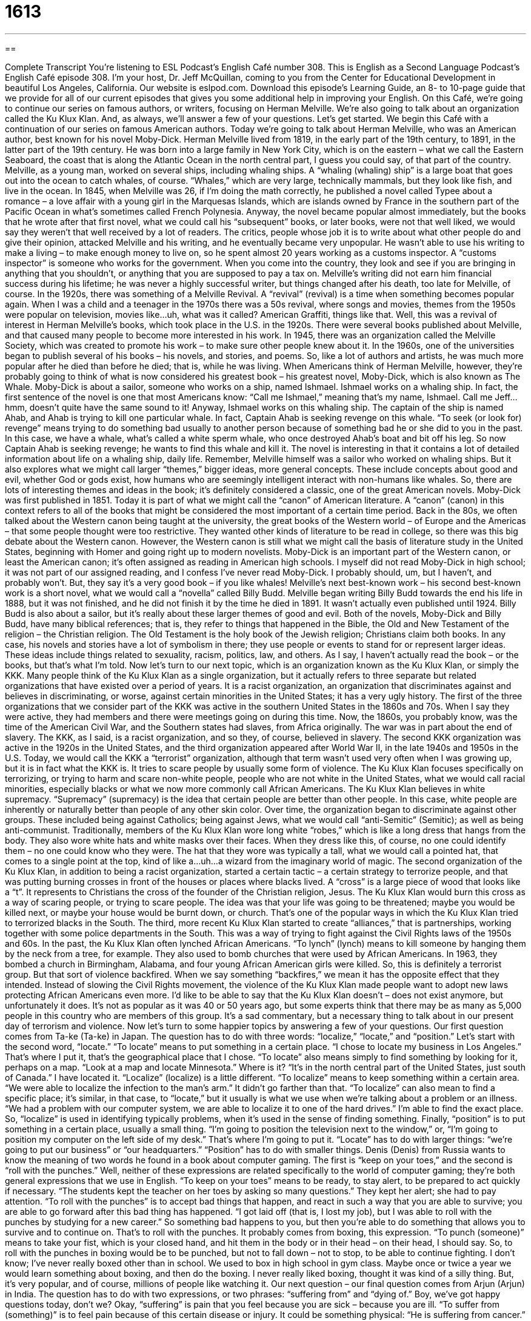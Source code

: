 = 1613
:toc: left
:toclevels: 3
:sectnums:
:stylesheet: ../../../myAdocCss.css

'''

== 

Complete Transcript
You’re listening to ESL Podcast’s English Café number 308.
This is English as a Second Language Podcast’s English Café episode 308. I’m your host, Dr. Jeff McQuillan, coming to you from the Center for Educational Development in beautiful Los Angeles, California.
Our website is eslpod.com. Download this episode’s Learning Guide, an 8- to 10-page guide that we provide for all of our current episodes that gives you some additional help in improving your English.
On this Café, we’re going to continue our series on famous authors, or writers, focusing on Herman Melville. We’re also going to talk about an organization called the Ku Klux Klan. And, as always, we’ll answer a few of your questions. Let’s get started.
We begin this Café with a continuation of our series on famous American authors. Today we’re going to talk about Herman Melville, who was an American author, best known for his novel Moby-Dick.
Herman Melville lived from 1819, in the early part of the 19th century, to 1891, in the latter part of the 19th century. He was born into a large family in New York City, which is on the eastern – what we call the Eastern Seaboard, the coast that is along the Atlantic Ocean in the north central part, I guess you could say, of that part of the country. Melville, as a young man, worked on several ships, including whaling ships. A “whaling (whaling) ship” is a large boat that goes out into the ocean to catch whales, of course. “Whales,” which are very large, technically mammals, but they look like fish, and live in the ocean.
In 1845, when Melville was 26, if I’m doing the math correctly, he published a novel called Typee about a romance – a love affair with a young girl in the Marquesas Islands, which are islands owned by France in the southern part of the Pacific Ocean in what’s sometimes called French Polynesia. Anyway, the novel became popular almost immediately, but the books that he wrote after that first novel, what we could call his “subsequent” books, or later books, were not that well liked, we would say they weren’t that well received by a lot of readers. The critics, people whose job it is to write about what other people do and give their opinion, attacked Melville and his writing, and he eventually became very unpopular. He wasn’t able to use his writing to make a living – to make enough money to live on, so he spent almost 20 years working as a customs inspector. A “customs inspector” is someone who works for the government. When you come into the country, they look and see if you are bringing in anything that you shouldn’t, or anything that you are supposed to pay a tax on.
Melville’s writing did not earn him financial success during his lifetime; he was never a highly successful writer, but things changed after his death, too late for Melville, of course. In the 1920s, there was something of a Melville Revival. A “revival” (revival) is a time when something becomes popular again. When I was a child and a teenager in the 1970s there was a 50s revival, where songs and movies, themes from the 1950s were popular on television, movies like…uh, what was it called? American Graffiti, things like that. Well, this was a revival of interest in Herman Melville’s books, which took place in the U.S. in the 1920s. There were several books published about Melville, and that caused many people to become more interested in his work. In 1945, there was an organization called the Melville Society, which was created to promote his work – to make sure other people knew about it. In the 1960s, one of the universities began to publish several of his books – his novels, and stories, and poems. So, like a lot of authors and artists, he was much more popular after he died than before he died; that is, while he was living.
When Americans think of Herman Melville, however, they’re probably going to think of what is now considered his greatest book – his greatest novel, Moby-Dick, which is also known as The Whale. Moby-Dick is about a sailor, someone who works on a ship, named Ishmael. Ishmael works on a whaling ship. In fact, the first sentence of the novel is one that most Americans know: “Call me Ishmael,” meaning that’s my name, Ishmael. Call me Jeff…hmm, doesn’t quite have the same sound to it! Anyway, Ishmael works on this whaling ship. The captain of the ship is named Ahab, and Ahab is trying to kill one particular whale. In fact, Captain Ahab is seeking revenge on this whale. “To seek (or look for) revenge” means trying to do something bad usually to another person because of something bad he or she did to you in the past. In this case, we have a whale, what’s called a white sperm whale, who once destroyed Ahab’s boat and bit off his leg. So now Captain Ahab is seeking revenge; he wants to find this whale and kill it.
The novel is interesting in that it contains a lot of detailed information about life on a whaling ship, daily life. Remember, Melville himself was a sailor who worked on whaling ships. But it also explores what we might call larger “themes,” bigger ideas, more general concepts. These include concepts about good and evil, whether God or gods exist, how humans who are seemingly intelligent interact with non-humans like whales. So, there are lots of interesting themes and ideas in the book; it’s definitely considered a classic, one of the great American novels.
Moby-Dick was first published in 1851. Today it is part of what we might call the “canon” of American literature. A “canon” (canon) in this context refers to all of the books that might be considered the most important of a certain time period. Back in the 80s, we often talked about the Western canon being taught at the university, the great books of the Western world – of Europe and the Americas – that some people thought were too restrictive. They wanted other kinds of literature to be read in college, so there was this big debate about the Western canon. However, the Western canon is still what we might call the basis of literature study in the United States, beginning with Homer and going right up to modern novelists. Moby-Dick is an important part of the Western canon, or least the American canon; it’s often assigned as reading in American high schools. I myself did not read Moby-Dick in high school; it was not part of our assigned reading, and I confess I’ve never read Moby-Dick. I probably should, um, but I haven’t, and probably won’t. But, they say it’s a very good book – if you like whales!
Melville’s next best-known work – his second best-known work is a short novel, what we would call a “novella” called Billy Budd. Melville began writing Billy Budd towards the end his life in 1888, but it was not finished, and he did not finish it by the time he died in 1891. It wasn’t actually even published until 1924. Billy Budd is also about a sailor, but it’s really about these larger themes of good and evil.
Both of the novels, Moby-Dick and Billy Budd, have many biblical references; that is, they refer to things that happened in the Bible, the Old and New Testament of the religion – the Christian religion. The Old Testament is the holy book of the Jewish religion; Christians claim both books. In any case, his novels and stories have a lot of symbolism in there; they use people or events to stand for or represent larger ideas. These ideas include things related to sexuality, racism, politics, law, and others. As I say, I haven’t actually read the book – or the books, but that’s what I’m told.
Now let’s turn to our next topic, which is an organization known as the Ku Klux Klan, or simply the KKK. Many people think of the Ku Klux Klan as a single organization, but it actually refers to three separate but related organizations that have existed over a period of years. It is a racist organization, an organization that discriminates against and believes in discriminating, or worse, against certain minorities in the United States; it has a very ugly history.
The first of the three organizations that we consider part of the KKK was active in the southern United States in the 1860s and 70s. When I say they were active, they had members and there were meetings going on during this time. Now, the 1860s, you probably know, was the time of the American Civil War, and the Southern states had slaves, from Africa originally. The war was in part about the end of slavery. The KKK, as I said, is a racist organization, and so they, of course, believed in slavery. The second KKK organization was active in the 1920s in the United States, and the third organization appeared after World War II, in the late 1940s and 1950s in the U.S.
Today, we would call the KKK a “terrorist” organization, although that term wasn’t used very often when I was growing up, but it is in fact what the KKK is. It tries to scare people by usually some form of violence. The Ku Klux Klan focuses specifically on terrorizing, or trying to harm and scare non-white people, people who are not white in the United States, what we would call racial minorities, especially blacks or what we now more commonly call African Americans.
The Ku Klux Klan believes in white supremacy. “Supremacy” (supremacy) is the idea that certain people are better than other people. In this case, white people are inherently or naturally better than people of any other skin color. Over time, the organization began to discriminate against other groups. These included being against Catholics; being against Jews, what we would call “anti-Semitic” (Semitic); as well as being anti-communist.
Traditionally, members of the Ku Klux Klan wore long white “robes,” which is like a long dress that hangs from the body. They also wore white hats and white masks over their faces. When they dress like this, of course, no one could identify them – no one could know who they were. The hat that they wore was typically a tall, what we would call a pointed hat, that comes to a single point at the top, kind of like a…uh…a wizard from the imaginary world of magic.
The second organization of the Ku Klux Klan, in addition to being a racist organization, started a certain tactic – a certain strategy to terrorize people, and that was putting burning crosses in front of the houses or places where blacks lived. A “cross” is a large piece of wood that looks like a “t”. It represents to Christians the cross of the founder of the Christian religion, Jesus. The Ku Klux Klan would burn this cross as a way of scaring people, or trying to scare people. The idea was that your life was going to be threatened; maybe you would be killed next, or maybe your house would be burnt down, or church. That’s one of the popular ways in which the Ku Klux Klan tried to terrorized blacks in the South.
The third, more recent Ku Klux Klan started to create “alliances,” that is partnerships, working together with some police departments in the South. This was a way of trying to fight against the Civil Rights laws of the 1950s and 60s.
In the past, the Ku Klux Klan often lynched African Americans. “To lynch” (lynch) means to kill someone by hanging them by the neck from a tree, for example. They also used to bomb churches that were used by African Americans. In 1963, they bombed a church in Birmingham, Alabama, and four young African American girls were killed. So, this is definitely a terrorist group. But that sort of violence backfired. When we say something “backfires,” we mean it has the opposite effect that they intended. Instead of slowing the Civil Rights movement, the violence of the Ku Klux Klan made people want to adopt new laws protecting African Americans even more.
I’d like to be able to say that the Ku Klux Klan doesn’t – does not exist anymore, but unfortunately it does. It’s not as popular as it was 40 or 50 years ago, but some experts think that there may be as many as 5,000 people in this country who are members of this group. It’s a sad commentary, but a necessary thing to talk about in our present day of terrorism and violence.
Now let’s turn to some happier topics by answering a few of your questions.
Our first question comes from Ta-ke (Ta-ke) in Japan. The question has to do with three words: “localize,” “locate,” and “position.” Let’s start with the second word, “locate.”
“To locate” means to put something in a certain place. “I chose to locate my business in Los Angeles.” That’s where I put it, that’s the geographical place that I chose. “To locate” also means simply to find something by looking for it, perhaps on a map. “Look at a map and locate Minnesota.” Where is it? “It’s in the north central part of the United States, just south of Canada.” I have located it.
“Localize” (localize) is a little different. “To localize” means to keep something within a certain area. “We were able to localize the infection to the man’s arm.” It didn’t go farther than that. “To localize” can also mean to find a specific place; it’s similar, in that case, to “locate,” but it usually is what we use when we’re talking about a problem or an illness. “We had a problem with our computer system, we are able to localize it to one of the hard drives.” I’m able to find the exact place. So, “localize” is used in identifying typically problems, when it’s used in the sense of finding something.
Finally, “position” is to put something in a certain place, usually a small thing. “I’m going to position the television next to the window,” or, “I’m going to position my computer on the left side of my desk.” That’s where I’m going to put it. “Locate” has to do with larger things: “we’re going to put our business” or “our headquarters.” “Position” has to do with smaller things.
Denis (Denis) from Russia wants to know the meaning of two words he found in a book about computer gaming. The first is “keep on your toes,” and the second is “roll with the punches.” Well, neither of these expressions are related specifically to the world of computer gaming; they’re both general expressions that we use in English.
“To keep on your toes” means to be ready, to stay alert, to be prepared to act quickly if necessary. “The students kept the teacher on her toes by asking so many questions.” They kept her alert; she had to pay attention.
“To roll with the punches” is to accept bad things that happen, and react in such a way that you are able to survive; you are able to go forward after this bad thing has happened. “I got laid off (that is, I lost my job), but I was able to roll with the punches by studying for a new career.” So something bad happens to you, but then you’re able to do something that allows you to survive and to continue on. That’s to roll with the punches.
It probably comes from boxing, this expression. “To punch (someone)” means to take your fist, which is your closed hand, and hit them in the body or in their head – on their head, I should say. So, to roll with the punches in boxing would be to be punched, but not to fall down – not to stop, to be able to continue fighting. I don’t know; I’ve never really boxed other than in school. We used to box in high school in gym class. Maybe once or twice a year we would learn something about boxing, and then do the boxing. I never really liked boxing, thought it was kind of a silly thing. But, it’s very popular, and of course, millions of people like watching it.
Our next question – our final question comes from Arjun (Arjun) in India. The question has to do with two expressions, or two phrases: “suffering from” and “dying of.” Boy, we’ve got happy questions today, don’t we?
Okay, “suffering” is pain that you feel because you are sick – because you are ill. “To suffer from (something)” is to feel pain because of this certain disease or injury. It could be something physical: “He is suffering from cancer.” He has cancer and it is causing him pain. It could also be psychological: “I am suffering from feelings of embarrassment.”
“To die of” or “to die from” something is to lose your life, to have your life end because of something. “He died of heart disease.” Or, “She is dying of tuberculosis,” whatever the disease is.
A few notes about these expressions: You can say either “die from” or “die of.” However, they’re used typically in a slightly different way. “Die from” is usually used when there is an “ing” word after. “He died from jumping off the bridge.” Or, “He died from doing (or taking) drugs.” “To die of” is usually used when the word after “of” – the object of the preposition “of” to be technical – is a noun that is not an “ing” word, so “He died of cancer.” “He died of heart disease.”
We also use “die of” when we’re using it not literally – not actually, but in a more symbolic or metaphorical sense. For example: “He died of a broken heart.” He was so sad that he died. Or, it could be the opposite: “I’m dying of laughter,” or “I was dying of laughter.” It was so funny I was going to laugh myself to death – which is not a good idea, though there’re probably much worse ways to die!
If you have a happy question or comment, please email eslpod@eslpod.com. We’ll do our best to answer your question. We don’t have time to answer everyone’s question, and sometimes it takes several months before we get to your question, but we do our best.
From Los Angeles, California, I’m Jeff McQuillan. Thank you for listening. Come back and listen to us again here on the English Café.
ESL Podcast’s English Café is written and produced by Dr. Jeff McQuillan and Dr. Lucy Tse, copyright 2011 by the Center for Educational Development.
Glossary
whaling ship – a large boat that goes out to sea to catch whales, which are very large, fish-like animals in the ocean
* The storm caused the whaling ship to turn over and the entire crew was killed.
revival – a period of time when something becomes popular again, after a period of not being popular
* In California, you can see many examples of homes built during a revival of Spanish architecture.
to seek revenge – to try to do something bad to another person because of something bad he or she did to you in the past
* Our neighbor ran over our cat by accident, but don’t seek revenge by running over his dog!
canon – all the books, artworks, or other materials that are considered to be most important in a certain area or time period, or to a certain group of people
* It would be impossible to read the entire canon of Western literature in just one year.
terrorist – related to a person, group, or activities aimed at scaring people and making them afraid to be or to do something
* A group of terrorists bombed a church to show their feelings against religion.
white supremacy – the idea that white people are inherently or naturally better than people of any other race
* The university speaker tried to talk about white supremacy to students, but very few people wanted to hear his message.
anti-Semitic – anti-Jewish; strong, negative feelings against Jewish people; hating or prejudice against Jewish people
* The Cohen family found an anti-Semitic message painted on the side of their building, saying that they should leave the neighborhood.
robe – a large piece of fabric that hangs over the body, similar to a loose dress
* For the concert, each of the singers in the choir wore a white robe.
cross – a piece of wood or other material that stands vertically (up and down) with a shorter piece of wood or other material attached to it horizontally (side to side), often a symbol of the Christian religion
* The new church has a large white cross on its doors.
alliance – partnership; an agreement or understanding with another person or group to work together for the benefit of both people or groups
* Cathy is a successful businesswoman because she has been able to build useful business alliances over the past 10 years.
to lynch – to kill someone by putting a rope around the person’s neck and hanging him or her, usually done by a person or group without a legal trial
* The police caught the two men who tried to lynch a teenager who insulted one of the men’s wives.
to backfire – for something to do the opposite of what was intended; to have the opposite result of what one planned on
* Paolo arranged a dinner for his sisters to make up after a big fight, but it backfired and they left even angrier than before.
to locate – to put something, especially a large thing, in a certain place; to find something by looking for it
* The firefighters tried to locate the exact place where the fire started.
to position – to put something, usually a small thing, in a certain place
* Jenisa positioned herself by the door so she would be the first person to greet the important guest when he arrived.
to localize – to keep something inside a certain area; to find a place, usually where something began; to choose a place for something
* If we can localize the effects of the oil spill, we may be able to save more of the area’s animals and wildlife.
to keep on one’s toes – to stay alert; to be ready to act quickly
* The police officers kept on their toes as they searched for the killer in the crowd.
to roll with the punches – to accept that bad things happen and react to them in a way that will allow one to continue or to overcome them
* Sam learned to roll with the punches early in life when his father died and he had to care for his brothers and sisters.
to suffer from – to feel pain, illness, or negative feelings because of something
* Maria has suffered from bad headaches all her life, but they became worse in the past year.
to die from/of – to lose one’s life because of something, usually an illness or disease
* Would you rather die of old age or die from some painless disease?
What Insiders Know
How Starbucks Got Its Name
If you visit or live in the United States, you know that it would be difficult to travel through any medium or large city without seeing a Starbucks. Starbucks is a “chain” (business with many locations) of coffeehouses, where people can buy coffee, tea, snacks, and more. It has also become a gathering or meeting place for people who want a place to sit and “chat” (talk informally) with friends and colleagues. Starbucks is so popular in some American cities that you’ll see one on each side of the same “boulevard” or “avenue” (wide streets with many lanes for cars to travel on).
Starbucks was founded in Seattle, Washington, and its first store opened in 1971. The three “founders” (people who start an organization or business) all have a “literary” (related to books and fiction) or education background. Jerry Baldwin was an English teacher, Zev Siegl was a history teacher, and Gordon Bowker was a writer.
It’s not surprising, then, that when it came to naming their coffeehouse they looked to classic literature for “inspiration” (ideas). One of the founders wanted to name the coffeehouse “Pequod,” the name of the ship in Moby-Dick, but one of the other founders “objected” (did not like or accept the idea). Instead, they decided to name it after the “first mate,” the person on the ship who is in charge of the workers “on board” (on a ship) and the “cargo” (goods traveling on a ship, truck, train, etc.). His name was Starbuck.
In the novel, Starbuck is intelligent and “thoughtful,” a person who gave a lot of thinking to life and daily matters. It’s not surprising, then, that the founders decided to name the business after this literary character.